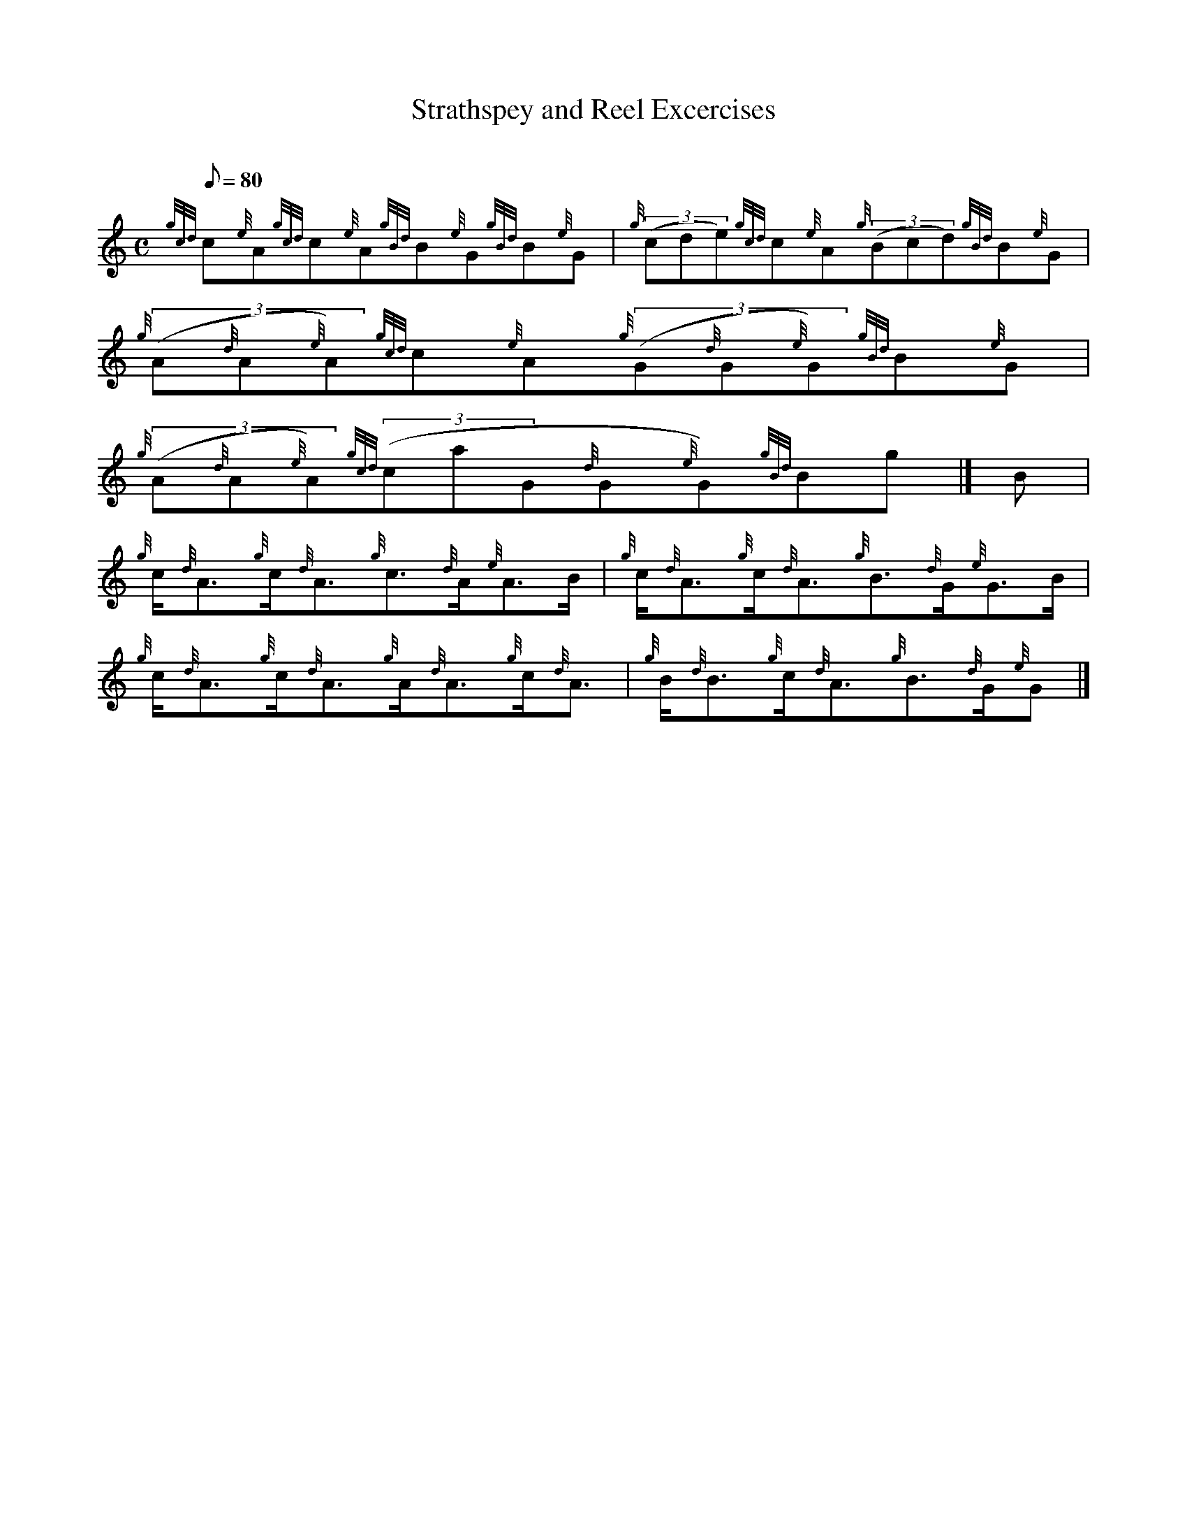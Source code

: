 X: 1
T:Strathspey and Reel Excercises
M:C
L:1/8
Q:80
C:
S:Exercise
K:HP
{gcd}c{e}A{gcd}c{e}A{gBd}B{e}G{gBd}B{e}G|
{g}((3cde){gcd}c{e}A{g}((3Bcd){gBd}B{e}G|
{g}((3A{d}A{e}A){gcd}c{e}A{g}((3G{d}G{e}G){gBd}B{e}G|  !
{g}((3A{d}A{e}A){gcd}((3caG{d}G{e}G){gBd}Bg|]
B|
{g}c/2{d}A3/2{g}c/2{d}A3/2{g}c3/2{d}A/2{e}A3/2B/2|
{g}c/2{d}A3/2{g}c/2{d}A3/2{g}B3/2{d}G/2{e}G3/2B/2|  !
{g}c/2{d}A3/2{g}c/2{d}A3/2{g}A/2{d}A3/2{g}c/2{d}A3/2|
{g}B/2{d}B3/2{g}c/2{d}A3/2{g}B3/2{d}G/2{e}G|]
